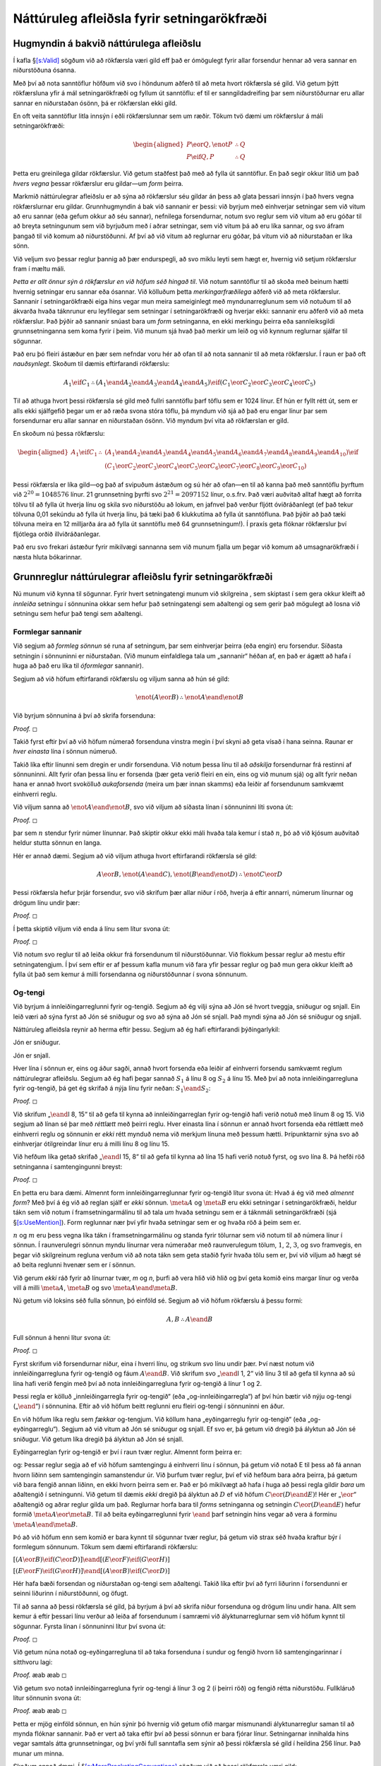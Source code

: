 .. _ch.NDTFL:

Náttúruleg afleiðsla fyrir setningarökfræði
===========================================

.. _`s:NDVeryIdea`:

Hugmyndin á bakvið náttúrulega afleiðslu
----------------------------------------

Í kafla §\ `[s:Valid] <#s:Valid>`__ sögðum við að rökfærsla væri gild
eff það er ómögulegt fyrir allar forsendur hennar að vera sannar en
niðurstöðuna ósanna.

Með því að nota sanntöflur höfðum við svo í höndunum aðferð til að meta
hvort rökfærsla sé gild. Við getum þýtt rökfærsluna yfir á mál
setningarökfræði og fyllum út sanntöflu: ef til er sanngildadreifing þar
sem niðurstöðurnar eru allar sannar en niðurstaðan ósönn, þá er
rökfærslan ekki gild.

En oft veita sanntöflur litla innsýn í eðli rökfærslunnar sem um ræðir.
Tökum tvö dæmi um rökfærslur á máli setningarökfræði:

.. math::

   \begin{aligned}
   P \eor Q, \enot P & \therefore Q\\
   P \eif Q, P & \therefore Q
   \end{aligned}

Þetta eru greinilega gildar rökfærslur. Við getum staðfest það með að
fylla út sanntöflur. En það segir okkur lítið um það *hvers vegna*
þessar rökfærslur eru gildar—um *form* þeirra.

Markmið náttúrulegrar afleiðslu er að sýna að rökfærslur séu gildar án
þess að glata þessari innsýn í það hvers vegna rökfærslurnar eru gildar.
Grunnhugmyndin á bak við sannanir er þessi: við byrjum með einhverjar
setningar sem við vitum að eru sannar (eða gefum okkur að séu sannar),
nefnilega forsendurnar, notum svo reglur sem við vitum að eru góðar til
að breyta setningunum sem við byrjuðum með í aðrar setningar, sem við
vitum þá að eru líka sannar, og svo áfram þangað til við komum að
niðurstöðunni. Af því að við vitum að reglurnar eru góðar, þá vitum við
að niðurstaðan er líka sönn.

Við veljum svo þessar reglur þannig að þær endurspegli, að svo miklu
leyti sem hægt er, hvernig við setjum rökfærslur fram í mæltu máli.

*Þetta er allt önnur sýn á rökfærslur en við höfum séð hingað til*. Við
notum sanntöflur til að skoða með beinum hætti hvernig setningar eru
sannar eða ósannar. Við kölluðum þetta *merkingarfræðilega* aðferð við
að meta rökfærslur. Sannanir í setningarökfræði eiga hins vegar mun
meira sameiginlegt með myndunarreglunum sem við notuðum til að ákvarða
hvaða táknrunur eru leyfilegar sem setningar í setningarökfræði og
hverjar ekki: sannanir eru aðferð við að meta rökfærslur. Það þýðir að
sannanir snúast bara um *form* setninganna, en ekki merkingu þeirra eða
sannleiksgildi grunnsetninganna sem koma fyrir í þeim. Við munum sjá
hvað það merkir um leið og við kynnum reglurnar sjálfar til sögunnar.

Það eru þó fleiri ástæður en þær sem nefndar voru hér að ofan til að
nota sannanir til að meta rökfærslur. Í raun er það oft *nauðsynlegt*.
Skoðum til dæmis eftirfarandi rökfærslu:

.. math:: A_1 \eif C_1 \therefore (A_1 \eand A_2 \eand A_3 \eand A_4 \eand A_5) \eif (C_1 \eor C_2 \eor C_3 \eor C_4 \eor C_5)

Til að athuga hvort þessi rökfærsla sé gild með fullri sanntöflu þarf
töflu sem er 1024 línur. Ef hún er fyllt rétt út, sem er alls ekki
sjálfgefið þegar um er að ræða svona stóra töflu, þá myndum við sjá að
það eru engar línur þar sem forsendurnar eru allar sannar en niðurstaðan
ósönn. Við myndum því vita að rökfærslan er gild.

En skoðum nú þessa rökfærslu:

.. math::

   \begin{aligned}
   A_1 \eif C_1 \therefore {}& (A_1 \eand A_2 \eand A_3 \eand A_4 \eand A_5 \eand A_6 \eand A_7 \eand A_8 \eand A_9 \eand A_{10}) \eif \phantom{(}\\
   &(C_1 \eor C_2 \eor C_3 \eor C_4 \eor C_5 \eor C_6 \eor C_7 \eor C_8 \eor C_9 \eor C_{10})
   \end{aligned}

Þessi rökfærsla er líka gild—og það af svipuðum ástæðum og sú hér að
ofan—en til að kanna það með sanntöflu þyrftum við
:math:`2^{20} = 1048576` línur. 21 grunnsetning þyrfti svo
:math:`2^{21} = 2097152` línur, o.s.frv. Það væri auðvitað alltaf hægt
að forrita tölvu til að fylla út hverja línu og skila svo niðurstöðu að
lokum, en jafnvel það verður fljótt óviðráðanlegt (ef það tekur tölvuna
0,01 sekúndu að fylla út hverja línu, þá tæki það 6 klukkutíma að fylla
út sanntöfluna. Það þýðir að það tæki tölvuna meira en 12 milljarða ára
að fylla út sanntöflu með 64 grunnsetningum!). Í praxís geta flóknar
rökfærslur því fljótlega orðið illviðráðanlegar.

Það eru svo frekari ástæður fyrir mikilvægi sannanna sem við munum
fjalla um þegar við komum að umsagnarökfræði í næsta hluta bókarinnar.

.. _`s:BasicTFL`:

Grunnreglur náttúrulegrar afleiðslu fyrir setningarökfræði
----------------------------------------------------------

Nú munum við kynna til sögunnar. Fyrir hvert setningatengi munum við
skilgreina , sem skiptast í sem gera okkur kleift að *innleiða* setningu
í sönnunina okkar sem hefur það setningatengi sem aðaltengi og sem gerir
það mögulegt að losna við setningu sem hefur það tengi sem aðaltengi.

Formlegar sannanir
~~~~~~~~~~~~~~~~~~

Við segjum að *formleg sönnun* sé runa af setningum, þar sem einhverjar
þeirra (eða engin) eru forsendur. Síðasta setningin í sönnuninni er
niðurstaðan. (Við munum einfaldlega tala um „sannanir“ héðan af, en það
er ágætt að hafa í huga að það eru líka til *óformlegar* sannanir).

Segjum að við höfum eftirfarandi rökfærslu og viljum sanna að hún sé
gild:

.. math:: \enot (A \eor B) \therefore \enot A \eand \enot B

Við byrjum sönnunina á því að skrifa forsenduna:

.. container:: proof

   *Proof.* ◻

Takið fyrst eftir því að við höfum númerað forsenduna vinstra megin í
því skyni að geta vísað í hana seinna. Raunar er *hver einasta* lína í
sönnun númeruð.

Takið líka eftir línunni sem dregin er undir forsenduna. Við notum þessa
línu til að *aðskilja* forsendurnar frá restinni af sönnuninni. Allt
fyrir ofan þessa línu er forsenda (þær geta verið fleiri en ein, eins og
við munum sjá) og allt fyrir neðan hana er annað hvort svokölluð
*aukaforsenda* (meira um þær innan skamms) eða leiðir af forsendunum
samkvæmt einhverri reglu.

Við viljum sanna að :math:`\enot A \eand \enot B`, svo við viljum að
síðasta línan í sönnuninni líti svona út:

.. container:: proof

   *Proof.* ◻

þar sem :math:`n` stendur fyrir númer línunnar. Það skiptir okkur ekki
máli hvaða tala kemur í stað :math:`n`, þó að við kjósum auðvitað heldur
stutta sönnun en langa.

Hér er annað dæmi. Segjum að við viljum athuga hvort eftirfarandi
rökfærsla sé gild:

.. math:: A\eor B, \enot (A\eand C), \enot (B \eand \enot D) \therefore \enot C\eor D

Þessi rökfærsla hefur þrjár forsendur, svo við skrifum þær allar niður í
röð, hverja á eftir annarri, númerum línurnar og drögum línu undir þær:

.. container:: proof

   *Proof.* ◻

Í þetta skiptið viljum við enda á línu sem lítur svona út:

.. container:: proof

   *Proof.* ◻

Við notum svo reglur til að leiða okkur frá forsendunum til
niðurstöðunnar. Við flokkum þessar reglur að mestu eftir
setningatengjum. Í því sem eftir er af þessum kafla munum við fara yfir
þessar reglur og það mun gera okkur kleift að fylla út það sem kemur á
milli forsendanna og niðurstöðunnar í svona sönnunum.

Og-tengi
~~~~~~~~

Við byrjum á innleiðingarreglunni fyrir og-tengið. Segjum að ég vilji
sýna að Jón sé hvort tveggja, sniðugur og snjall. Ein leið væri að sýna
fyrst að Jón sé sniðugur og svo að sýna að Jón sé snjall. Það myndi sýna
að Jón sé sniðugur og snjall.

Náttúruleg afleiðsla reynir að herma eftir þessu. Segjum að ég hafi
eftirfarandi þýðingarlykil:

.. container:: ekey

   Jón er sniðugur.

   Jón er snjall.

Hver lína í sönnun er, eins og áður sagði, annað hvort forsenda eða
leiðir af einhverri forsendu samkvæmt reglum náttúrulegrar afleiðslu.
Segjum að ég hafi þegar sannað :math:`S_1` á línu 8 og :math:`S_2` á
línu 15. Með því að nota innleiðingarregluna fyrir og-tengið, þá get ég
skrifað á nýja línu fyrir neðan: :math:`S_1 \eand S_2`:

.. container:: proof

   *Proof.* ◻

Við skrifum „\ :math:`\eand`\ I 8, 15“ til að gefa til kynna að
innleiðingarreglan fyrir og-tengið hafi verið notuð með línum 8 og 15.
Við segjum að línan sé þar með *réttlætt* með þeirri reglu. Hver einasta
lína í sönnun er annað hvort forsenda eða réttlætt með einhverri reglu
og sönnunin er *ekki* rétt mynduð nema við merkjum línuna með þessum
hætti. Þrípunktarnir sýna svo að einhverjar ótilgreindar línur eru á
milli línu 8 og línu 15.

Við hefðum líka getað skrifað „\ :math:`\eand`\ I 15, 8“ til að gefa til
kynna að lína 15 hafi verið notuð fyrst, og svo lína 8. Þá hefði röð
setninganna í samtengingunni breyst:

.. container:: proof

   *Proof.* ◻

En þetta eru bara dæmi. Almennt form innleiðingarreglunnar fyrir
og-tengið lítur svona út: Hvað á ég við með *almennt form*? Með því á ég
við að reglan sjálf er *ekki* sönnun. :math:`\meta{A}` og
:math:`\meta{B}` eru ekki setningar í setningarökfræði, heldur tákn sem
við notum í framsetningarmálinu til að tala *um* hvaða setningu sem er á
táknmáli setningarökfræði (sjá §\ `[s:UseMention] <#s:UseMention>`__).
Form reglunnar nær því yfir hvaða setningar sem er og hvaða röð á þeim
sem er.

:math:`n` og :math:`m` eru þess vegna líka tákn í framsetningarmálinu og
standa fyrir tölurnar sem við notum til að númera línur í sönnun. Í
raunverulegri sönnun myndu línurnar vera númeraðar með raunverulegum
tölum, :math:`1`, :math:`2`, :math:`3`, og svo framvegis, en þegar við
skilgreinum regluna verðum við að nota tákn sem geta staðið fyrir hvaða
tölu sem er, því við viljum að hægt sé að beita reglunni hvenær sem er í
sönnun.

Við gerum *ekki* ráð fyrir að línurnar tvær, *m* og *n*, þurfi að vera
hlið við hlið og því geta komið eins margar línur og verða vill á milli
:math:`\meta{A}`, :math:`\meta{B}` og svo
:math:`\meta{A} \eand \meta{B}`.

Nú getum við loksins séð fulla sönnun, þó einföld sé. Segjum að við
höfum rökfærslu á þessu formi:

.. math:: A, B \therefore A \eand B

\ Full sönnun á henni lítur svona út:

.. container:: proof

   *Proof.* ◻

Fyrst skrifum við forsendurnar niður, eina í hverri línu, og strikum svo
línu undir þær. Því næst notum við innleiðingarregluna fyrir og-tengið
og fáum :math:`A \eand B`. Við skrifum svo „\ :math:`\eand`\ I 1, 2“ við
línu 3 til að gefa til kynna að sú lína hafi verið fengin með því að
nota innleiðingarregluna fyrir og-tengið á línur 1 og 2.

Þessi regla er kölluð „innleiðingarregla fyrir og-tengið“ (eða
„og-innleiðingarregla“) af því hún bætir við nýju og-tengi
(„\ :math:`\eand`\ “) í sönnunina. Eftir að við höfum beitt reglunni eru
fleiri og-tengi í sönnuninni en áður.

En við höfum líka reglu sem *fækkar* og-tengjum. Við köllum hana
„eyðingarreglu fyrir og-tengið“ (eða „og-eyðingarreglu“). Segjum að við
vitum að Jón sé sniðugur og snjall. Ef svo er, þá getum við dregið þá
ályktun að Jón sé sniðugur. Við getum líka dregið þá ályktun að Jón sé
snjall.

Eyðingarreglan fyrir og-tengið er því í raun tvær reglur. Almennt form
þeirra er:

og: Þessar reglur segja að ef við höfum samtengingu á einhverri línu í
sönnun, þá getum við notað E til þess að fá annan hvorn liðinn sem
samtengingin samanstendur úr. Við þurfum tvær reglur, því ef við hefðum
bara aðra þeirra, þá gætum við bara fengið annan liðinn, en ekki hvorn
þeirra sem er. Það er þó mikilvægt að hafa í huga að þessi regla gildir
*bara* um aðaltengið í setningunni. Við getum til dæmis *ekki* dregið þá
ályktun að :math:`D` ef við höfum :math:`C \eor (D \eand E)`! Hér er
„\ :math:`\eor`\ “ aðaltengið og aðrar reglur gilda um það. Reglurnar
horfa bara til *forms* setninganna og setningin
:math:`C \eor (D \eand E)` hefur formið :math:`\meta{A} \eor \meta{B}`.
Til að beita eyðingarreglunni fyrir :math:`\eand` þarf setningin hins
vegar að vera á forminu :math:`\meta{A} \eand \meta{B}`.

Þó að við höfum enn sem komið er bara kynnt til sögunnar tvær reglur, þá
getum við strax séð hvaða kraftur býr í formlegum sönnunum. Tökum sem
dæmi eftirfarandi rökfærslu:

.. container:: earg

   :math:`[(A\eor B)\eif(C\eor D)] \eand [(E \eor F) \eif (G\eor H)]`

   :math:`[(E \eor F) \eif (G\eor H)] \eand [(A\eor B)\eif(C\eor D)]`

Hér hafa bæði forsendan og niðurstaðan og-tengi sem aðaltengi. Takið
líka eftir því að fyrri liðurinn í forsendunni er seinni liðurinn í
niðurstöðunni, og öfugt.

Til að sanna að þessi rökfærsla sé gild, þá byrjum á því að skrifa niður
forsenduna og drögum línu undir hana. Allt sem kemur á eftir þessari
línu verður að leiða af forsendunum í samræmi við ályktunarreglurnar sem
við höfum kynnt til sögunnar. Fyrsta línan í sönnuninni lítur því svona
út:

.. container:: proof

   *Proof.* ◻

Við getum núna notað og-eyðingarregluna til að taka forsenduna í sundur
og fengið hvorn lið samtengingarinnar í sitthvoru lagi:

.. container:: proof

   *Proof.* æab æab ◻

Við getum svo notað innleiðingarregluna fyrir og-tengi á línur 3 og 2 (í
þeirri röð) og fengið rétta niðurstöðu. Fullkláruð lítur sönnunin svona
út:

.. container:: proof

   *Proof.* æab æab ◻

Þetta er mjög einföld sönnun, en hún sýnir þó hvernig við getum ofið
margar mismunandi ályktunarreglur saman til að mynda flóknar sannanir.
Það er vert að taka eftir því að þessi sönnun er bara fjórar línur.
Setningarnar innihalda hins vegar samtals átta grunnsetningar, og því
yrði full sanntafla sem sýnir að þessi rökfærsla sé gild í heildina 256
línur. Það munar um minna.

Skoðum annað dæmi. Í
§\ `[s:MoreBracketingConventions] <#s:MoreBracketingConventions>`__
sögðum við að þessi rökfærsla væri gild:

.. math:: A \eand (B \eand C) \therefore (A \eand B) \eand C

Til að sanna hana, þá byrjum við á að skrifa forsenduna undirstrikaða í
fyrstu línuna:

.. container:: proof

   *Proof.* ◻

Forsendan er samtenging sem samanstendur af tveimur liðum, :math:`A` og
:math:`B \eand C`. Við getum fengið sitthvorn þeirra með að beita
:math:`\eand`\ E tvisvar. Við getum svo fengið hvorn lið í
:math:`B \eand C` með því að gera það sama aftur. Þá höfum við:

.. container:: proof

   *Proof.* æab æab æbc æbc ◻

Nú getum við svo notað innleiðingarregluna til að setja
grunnsetningarnar saman í þeirri röð sem við viljum. Sönnunin lítur því
svona út:

.. container:: proof

   *Proof.* æabc æabc æbc æbc ◻

Munið að samkvæmt myndunarreglunum fyrir setningar í setningarökfræði
eru strangt til tekið einungis samtengingar með tveimur liðum leyfðar.
Þegar við fjölluðum um merkingarfræðileg hugtök, þá leyfðum við okkur þó
að sleppa innri svigum í löngum samtengingum með þeim rökum að röð
sviganna hefði engin áhrif á sanntöflu setninganna. Þessi sönnun bendir
til þess að við gætum gert slíkt hið sama þegar kemur að sönnunum. En
þetta er ekki venja og því munum við ekki gera það. Við munum fylgja
ströngustu svigareglum þegar vinnum með sannanir. Undantekningin á því
er að við munum leyfa okkur að sleppa *ystu* svigum, en bara þeim.

Skoðum eitt dæmi að lokum. Þegar við notum :math:`\eand`\ I er ekkert
sem kemur í veg fyrir að við notum hana tvisvar á sömu línu. Við getum
því formlega sannað :math:`A` að því gefnu að :math:`A`, ef við viljum.
Sönnunin liti svona út:

.. container:: proof

   *Proof.* æaa ◻

Það mun koma í ljós síðar hvers vegna við viljum geta gert þetta. Þessi
sönnun sýnir þó vel formlegt eðli sannanna. Ef við hefðum ekki getað
beitt :math:`\eand I` hér, þá hefðum við einfaldlega ekki getað sannað
:math:`A \therefore A`, eins og augljóst og það annars er. Það hefði
ekki verið nein leið til að nota forsenduna til að búa til niðurstöðu.

Skilyrðistengi
~~~~~~~~~~~~~~

Skoðum eftirfarandi rökfærslu:

   Ef Anna er snjöll, þá er hún sniðug. Anna er snjöll. Þar af leiðandi
   er Anna sniðug.

Þessi rökfærsla er sannarlega gild. Hún samsvarar eyðingarreglunni fyrir
skilyrðistengið (:math:`\eif`\ E). Almennt form hennar er svona: Þessi
regla er oft kölluð *modus ponens* og við munum oft vísa til hennar með
því nafni. Þetta er eyðingarregla þar sem hún byrjar með setningu þar
sem :math:`\eif` er aðaltengi og fær úr henni setningu þar sem
:math:`\eif` er ekki aðaltengi. Takið eftir því að form reglunnar krefst
þess ekki að for- og bakliðirnir komi fyrir á línum hverri á eftir
annarri, né að þeir verði að koma fyrir í einhverri sérstakri röð. Þegar
við vísum í regluna, þá vísum við þó alltaf fyrst í skilyrðissetninguna
og svo í forliðinn.

Ef við látum :math:`S_1` standa fyrir „Anna er snjöll“ og :math:`S_2`
standa fyrir „Anna er sniðug“, þá liti full sönnun fyrir rökfærsluna hér
að ofan svona út:

.. container:: proof

   *Proof.* ◻

Við þurfum líka innleiðingarreglu fyrir skilyrðistengið. Eftirfarandi
rökfærsla ætti að vera gild:

   Anna er sniðug. Því gildir: ef Anna er snjöll, þá er Anna sniðug og
   snjöll.

Ef einhver drægi gildi þessarar rökfærslu í efa, þá gætum við reynt að
sannfæra viðkomandi svona:

   Gerum ráð fyrir að Anna sé sniðug. Gerum svo *að auki* ráð fyrir að
   Anna sé snjöll. Með og-innleiðingarreglu getum við þá dregið þá
   ályktun að Anna sé bæði sniðug og snjöll. Að þeirri aukaforsendu
   gefinni, að Anna sé snjöll, þá er Anna því bæði sniðug og snjöll. En
   það er bara það sama og að segja að *ef* Anna er snjöll, þá er Anna
   bæði sniðug og snjöll.

Hér höfum við kynnt til sögunnar hugmyndina um . Þær eru forsendur sem
við gefum okkur tímabundið í því skyni að leiða út einhverja aðra
setningu. Í réttlætingu okkar fyrir rökfærsluna hér að ofan notfærðum
við okkur aukaforsendu—við gáfum okkur að Anna væri snjöll sem
aukaforsendu og notuðum hana til að sýna að *ef* Anna er snjöll, þá er
hún bæði sniðug og snjöll.

Við þurfum því einhverja leið til að tjá þessa hugmynd um aukaforsendur
í náttúrulegri afleiðslu. Við gerum það svona. Við byrjuðum með eina
forsendu, að Anna sé sniðug. Við skrifum hana eins og venjulega, svona:

.. container:: proof

   *Proof.* ◻

Næst gáfum við okkur að Anna væri snjöll sem aukaforsendu. Til að gefa
það til kynna höldum við svona áfram:

.. container:: proof

   *Proof.* ◻

Við höfum þó *alls ekki* sannað að lína 2 leiði af línu 1. Við þurfum
því ekki að skrifa neina réttlætingu fyrir þessari línu til hliðar. Við
þurfum hins vegar að sýna að um aukaforsendu sé að ræða og við gerum það
með að draga línu til hliðar við og undir hana, auk þess að skrifa hana
örlítið til hliðar.

Nú getum við notað aukaforsenduna, rétt eins og um venjulega forsendu
væri að ræða (þó með skilyrðum sem við komum að síðar):

.. container:: proof

   *Proof.* ◻

Við höfum því sýnt, að aukaforsendunni :math:`S_2` gefinni, að
:math:`S_1 \eand S_2`. Við getum þess vegna dregið þá ályktun að ef
:math:`S_2` er satt, þá er :math:`S_1 \eand S_2` líka satt. Eða
einfaldlega, að :math:`S_2 \eif (S_1 \eand S_2)` sé satt:

.. container:: proof

   *Proof.* ◻

Takið eftir því að við skrifum aftur bara eina lóðrétta línu í sönnunni.
Við segjum að aukaforsendan :math:`S_2` hafi verið *losuð*, þar eð
skilyrðissetninguna leiðir bara af upprunalegu forsendunni, :math:`S_1`.

Þegar við sönnum skilyrðissetningu, þá gefum við okkur fyrst forliðinn
sem aukaforsendu, :math:`\meta{A}`, og notum hana til að sanna
bakliðinn, :math:`\meta{B}`. Ef það tekst, þá vitum við að ef
:math:`\meta{A}`, þá :math:`\meta{B}`. Almennt form reglunnar er því
svona: Það geta verið eins margar línur og verða vill milli :math:`i` og
:math:`j`.

Það er hjálplegt að skoða annað dæmi um það hvernig :math:`\eif`\ I
virkar. Sönnum að eftirfarandi rökfærsla sé gild:

.. math:: P \eif Q, Q \eif R \therefore P \eif R

Við byrjum á að skrifa niður *báðar* forsendurnar. Þar sem við viljum
sanna skilyrðissetningu (nefnilega :math:`P \eif R`), þá gefum við okkur
því næst forliðinn sem aukaforsendu. Sönnunin byrjar því svona:

.. container:: proof

   *Proof.* ◻

Nú þegar við höfum gefið okkur :math:`P` sem aukaforsendu, þá getum við
notað hana í sönnuninni. Við getum því notað E á fyrstu forsenduna. Það
gefur okkur :math:`Q`, sem við getum svo notað með E á aðra forsenduna.
Með því að gefa okkur :math:`P` gátum við því leitt út :math:`R`. Þá
getum við beitt I og losað aukaforsenduna :math:`P` og þar með klárað
sönnunina. Sönnunin lítur því svona út:

.. container:: proof

   *Proof.* ◻

Það er þess virði að skoða þessa sönnun mjög vel.

Aukaforsendur og hlutasannanir
~~~~~~~~~~~~~~~~~~~~~~~~~~~~~~

Innleiðingarreglan fyrir skilyrðistengið byggðist á þeirri hugmynd að
nota aukaforsendur. Þær þarf að meðhöndla af nokkurri gætni, auk þess
sem skilningur á þeim er algjört grundvallaratriði þegar kemur að því að
ná tökum á formlegum sönnunum í rökfræði. Þess vegna ætla ég að segja
nokkur orð í viðbót um þær hér, auk þess að taka fleiri dæmi.

Skoðum eftirfarandi sönnun:

.. container:: proof

   *Proof.* æbb ◻

Þetta er fullkomlega í samræmi við þær reglur sem við höfum nú þegar
kynnst. Niðurstaðan ætti heldur ekki að koma neitt sérstaklega á óvart.
„\ :math:`B\eif B`\ “ er jú klifun og því ætti ekki að þurfa neinar
forsendur til að sanna hana.

En hvað ef við héldum áfram líkt og hér að neðan?

.. container:: proof

   *Proof.* æbb ◻

Ef þetta væri leyfilegt, þá væri það stórslys: við gætum sannað hvaða
setningu sem er, sama hvaða forsendu við gæfum okkur! Ef þú segðir mér
að Anna sé snjall rökfræðingur („\ :math:`A`\ “), þá ætti ég ekki að
geta dregið þá ályktun að Bjössi sé 100 metra hár („\ :math:`B`\ “).
Eitthvað hlýtur að hafa farið úrskeiðis og því hlýtur að þurfa einhverja
reglu sem bannar ályktanir á borð við þessa.

Í því skyni kynnum við til sögunnar : þær eru sannanir sem eiga sér stað
innan annarrar sönnunar. Hlutasönnun hefst á aukaforsendu og er afmörkuð
frá aðalsönnuninni með lóðréttri línu, rétt eins og við sáum að ofan.
Við getum hugsað okkur að hlutasönnun svari þeirri spurningu, *hvað
annað getum við sannað, ef við gefum okkur þetta sem aukaforsendu?*

Þegar við höfum opnað hlutasönnun, þá getum við ekki bara notað
aukaforsenduna sem við gáfum okkur, heldur líka allar þær forsendur sem
voru hluti af aðalsönnuninni, auk alls sem við höfum leitt af þeim. Við
segjum að þær línur sem eru fyrir ofan hlutasönnunina séu enn *í gildi*.
En það kemur að því að við viljum hætta að nota aukaforsenduna sem við
gáfum okkur og snúa aftur til aðalsönnunarinnar. Til að gefa það til
kynna, þá hættum við að draga lóðréttu línuna sem afmarkar
hlutasönnunina. Þá segjum við að hlutasönnuninni hafi verið . Þegar við
lokum hlutasönnun, þá hættum við að nota aukaforsenduna sem við gáfum
okkur þegar við hófum hlutasönnunina og getum því ekki lengur notað
hana, né það sem leiddi af henni.

Við segjum því að:

Þessi regla útilokar sönnunina hér að ofan. Eyðingarreglan fyrir
skilyrðistengi segir að við þurfum tvær línur sem koma fyrir fyrr í
sönnuninni. Í þessari meintu sönnun hér að ofan, þá kom ein þessara lína
fyrir innan hlutasönnunar (lína 4) sem hafði verið lokað þegar vísað var
í hana (lína 6). Þetta er óleyfilegt.

Þegar við lokum hlutasönnun, segjum við að aukaforsendan sem hún hófst á
hafi verið . Við getum því orðað ofangreint svona: *það er ekki
leyfilegt að vísa í línur sem reiða sig á losaðar aukaforsendur*.

Hlutasannanir leyfa okkur því að hugsa um hvað við gætum sannað, ef við
myndum gefa okkur einhverja nýja forsendu. Ef við getum lokað þeim, með
því að vísa í einhverja reglu sem þarfnast hlutasönnunnar, forms síns
vegna, rétt eins og innleiðingarreglan fyrir skilyrðistengi gerir, þá
hefur okkur tekist að leiða út eitthvað nýtt í aðalsönnuninni. En eins
og ofangreint sýnir, þá þurfum við að fylgjast vel með því hvaða
aukaforsendur við höfum gefið okkur á hverju stigi sönnunarinnar.
Náttúruleg afleiðsla gerir þetta á *myndrænan* hátt (og það er raunar
ástæðan fyrir því að hún hentar okkur vel).

Það er ekkert sem stoppar okkur í að opna nýja hlutasönnun innan
annarrar hlutasönnunar, svo framarlega sem við fylgjum reglunni hér að
ofan. Hér er dæmi:

.. container:: proof

   *Proof.* ◻

Takið eftir því að vísunin í línu 4 vísar í upprunalegu forsenduna (á
línu 1) og aukaforsendu sem kemur fyrir í hlutasönnun (á línu 2). Þetta
er í góðu lagi, því hvorug forsendanna hefur verið losuð þegar vísunin á
sér stað (þ.e. í línu 4).

En við þurfum samt að fara varlega. Við hefðum ekki getað haldið áfram
svona:

.. container:: proof

   *Proof.* ◻

Þetta væri stórslys. Ef ég segði við þig að Anna sé snjöll, þá ættirðu
ekki að geta dregið þá ályktun að ef Jón sé líka snjall
(„\ :math:`J`\ “), þá sé Anna snjöll *og* að Esjan sé á tunglinu
(„\ :math:`E`\ “). En ef þessi sönnun væri leyfileg, þá ættum við að
geta hugsað svona.

Vandinn hér er að hlutasönnunin sem hefst á :math:`J` veltur á því að
við höfðum þegar gert ráð fyrir :math:`E` á línu 2. Í línu 6, höfum við
aukaforsenduna :math:`B`: við erum ekki lengur að velta fyrir okkur hvað
við getum sannað ef við gerum líka ráð fyrir að :math:`J` sé satt. Það
væri því tómt svindl að reyna að notfæra okkur (á línu 7) hlutasönnunina
sem hófst á :math:`J`. Þess vegna segjum við líka:

Þessi sönnun brýtur í bága við þessa reglu. Hlutasönnunin í línum 3–4
kemur fyrir innan hlutasönnuninnar í línum 2–5, svo hlutasönnunin í
línum 3–4 getur ekki verið notuð í línu 7.

Það er alltaf leyfilegt að opna hlutasönnun með hvaða aukaforsendu sem
er. Það kann að hljóma einkennilega, að við getum bara gefið okkur hvað
sem er, en í raun er það ekki svo skrýtið: það er nefnilega ekki hægt að
loka öllum hlutasönnunum þannig að nokkuð gagnlegt verði úr því. Það
þarf því að velja aukaforsendur af kostgæfni. Það er til dæmis oft góð
hugmynd, ef markmiðið er að sanna skilyrðissetningu, að gefa sér
forliðinn. Ef hægt er að leiða út bakliðinn, að forliðnum gefnum, þá er
hægt að loka hlutasönnuninni með innleiðingarreglunni fyrir
skilyrðistengið.

Það er líka alltaf leyfilegt að loka hlutasönnun og losa aukaforsendur
hennar. En það þýðir samt ekki að það sé alltaf gagnlegt. Það þarf líka
að sýna útsjónarsemi við að loka þeim.

Jafngildistengið
~~~~~~~~~~~~~~~~

Innleiðingarreglan fyrir jafngildistengið er eins og tvöföld útgáfa af
reglunni fyrir skilyrðistengið: til að sanna „\ :math:`F \eiff G`\ “
þarf að sanna „\ :math:`G`\ “ að því gefnu sem aukaforsendu að :math:`F`
*og* :math:`F` að því gefnu sem aukaforsendu að :math:`G`. Þessi regla
þarfnast því *tveggja* hlutasannanna. Almennt form reglunnar er svona:

Það geta verið eins margar línur á milli :math:`i` og :math:`j` og verða
vill (sem eins og við munum, standa fyrir hvaða línur í sönnun sem er)
og hið sama gildir um :math:`k` og :math:`l`. Hlutasannanirnar geta líka
verið í hvaða röð sem er og sú seinni þarf ekki að koma fyrir beint á
eftir þeirri fyrri.

Eyðingarreglan (E) er mjög svipuð eyðingarreglunni fyrir
skilyrðistengið, nema í þetta skiptið gengur hún í báðar áttir: ef við
höfum vinstri liðinn gefinn, þá getum við ályktað að sá hægri sé sannur,
og ef við höfum þann hægri, þá getum við ályktað að sá vinstri sé
sannur. Almennt form reglunnar er því svona:

og á sama hátt: Rétt eins og í tilfelli skilyrðistengisins, þá geta
setningarnar birst í hvaða röð sem er, en þegar við vísum í ákveðnar
línur þegar við réttlætum notkun reglunnar, þá vísum við alltaf fyrst í
línuna þar sem jafngildistengið sjálft kemur fyrir.

Hér er svo dæmi um notkun innleiðingarreglunnar. Við sönnum að
:math:`(A \eif B) \eand (B \eif A) \therefore A \eiff B` sé gild
rökfærsla:

.. container:: proof

   *Proof.* æ1 æ1 ◻

Eða-tengi
~~~~~~~~~

Gerum ráð fyrir að Anna sé snjöll. Þá er það víst að Anna er annað hvort
snjöll eða sniðug. Af hverju? Jú, setningin „Anna er snjöll eða Anna er
sniðug“ er sönn ef önnur setninganna sem mynda hana er sönn og við vitum
að setningin „Anna er snjöll“ er sönn. Setningin hlýtur því öll að vera
sönn.

Þetta gildir um *hvaða* setningar sem er. Segjum að Anna sé snjöll. Þá
leiðir af því að Anna sé annað hvort snjöll eða banani. Það leiðir líka
af að Anna sé snjöll að Anna sé snjöll eða að Akureyri sé á tunglinu, og
að Anna sé snjöll eða að Jón sé 500 metra hár. Þetta eru auðvitað
furðulegar ályktanir, sem við myndum líklega aldrei draga, en það er
ekkert *rökfræðilega* athugavert við þær og það getum við staðfest með
að skoða skilgreiningarsanntöfluna fyrir eða-tengið.

Með þetta í huga, þá setjum við fram almennt form innleiðslureglunnar
fyrir eða-tengið svona:

og Athugið að :math:`\meta{B}` getur verið *hvaða* setning sem er.
Eftirfarandi sönnun er því fullkomlega rétt:

.. container:: proof

   *Proof.* ◻

Til að sýna að þessi rökfærsla sé gild með fullri sanntöflu þyrfti 128
línur.

Eyðingarreglan fyrir eða-tengi er öllu flóknari. Gerum ráð fyrir að Anna
sé snjöll eða að Anna sé sniðug. Hvaða ályktun getum við þá dregið? Ekki
að Anna sé snjöll, hún gæti jú bara verið sniðug. Eins getum við ekki
sagt að hún sé sniðug, því hún gæti bara verið snjöll. Það er því
óttalega lítið sem ályktað ef við höfum setningu með eða-tengi.

En hvað ef við gætum sýnt hvort tveggja af eftirfarandi: fyrst, að það
að Anna sé snjöll leiði af sér að hún sé góður vinur; og svo að það að
Anna sé sniðug leiði af sér að hún sé góður vinur? Þá vitum við að sama
hvort er, að Anna sé snjöll eða sniðug, þá er hún góður vinur.

Þetta er hugsunin á bak við eyðingarregluna fyrir eða-tengið
:math:`\eor`\ E. Almennt form hennar er svona:

Þessi regla er öllu klunnalegri en fyrri reglur, en hugmyndin er
tiltölulega einföld. Segjum að við höfum einhverja setningu á borð við
:math:`\meta{A} \eor \meta{B}`. Gerum svo ráð fyrir að við höfum tvær
hlutasannanir sem sýna hver um sig að :math:`\meta{C}` leiði af
aukaforsendunni :math:`\meta{A}` annars vegar og af aukaforsendunni
:math:`\meta{B}` hins vegar. Þá getum við dregið þá ályktun að
:math:`\meta{C}`. Eins og áður, þá geta verið eins margar línur og þarf
milli :math:`i` og :math:`j`, og hið sama gildir um :math:`k` og
:math:`l`. Hlutasannanirnar og setningin með eða-tenginu geta komið í
hvaða röð sem er, og þurfa ekki að vera hlið við hlið.

Hér eru nokkur dæmi til skýringar. Skoðum eftirfarandi rökfærslu:

.. math:: (P \eand Q) \eor (P \eand R) \therefore P

Hér er svo dæmi um sönnun. Takið eftir að við gefum okkur fyrst
:math:`P \eand Q` sem aukaforsendu og svo :math:`P \eand R`:

.. container:: proof

   *Proof.* æpq æpr œprem, pq-p1, pr-p2 ◻

Hér er svo aðeins flóknara dæmi. Skoðum:

.. math:: A \eand (B \eor C) \therefore (A \eand B) \eor (A \eand C)

Hér er svo sönnun:

.. container:: proof

   *Proof.* æaboc æaboc œboc, b-abo, c-aco ◻

Takið sérstaklega vel eftir því hvernig innleiðingarreglan fyrir
:math:`\eor` er notuð.

Ekki láta ykkur bregða ef þið sjáið ekki hvernig í ósköpunum þið hefðuð
átt að láta ykkur detta þessi sönnun í hug. Það að finna upp á nýjum
sönnunum er alls ekki einfalt mál og þarfnast æfingar. Á þessu stigi
málsins ættuð þið að einbeita ykkur að því að lesa sannanirnar
gaumgæfilega og aðgæta hvort þær séu ekki í samræmi við reglurnar sem
við höfum skilgreint. Það þýðir að þið ættuð að skoða hverja línu og
athuga hvort hún sé réttlætt á réttan hátt.

Það er þess virði að fara sérstaklega vel yfir kaflann um það hvernig
hlutasannanir virka, enda eru þær á margan hátt lykillinn að réttum
skilningi á náttúrulegri afleiðslu.

Mótsögn og neitun
~~~~~~~~~~~~~~~~~

Nú er einungis eitt setningatengi eftir, neitun. Reglurnar fyrir neitun
eru nátengdar *mótsögnum*.

Mótsögn er, eins og við sögðum hér að ofan, setning sem er ósönn fyrir
hvaða sanngildadreifingu sem er. Einföld mótsögn, kannski sú
einfaldasta, er setning á borð við :math:`A \eand \enot A`. Segjum að
einhver rökfærsla leiði okkur að niðurstöðu á þessu formi, til dæmis að
slökkt sé á ljósinu og ekki slökkt á ljósinu. Það getur augljóslega ekki
verið, svo eitthvað hefur greinilega farið úrskeiðis í rökfærslunni. Ef
við gerum ráð fyrir að við höfum ekki dregið *ranga* ályktun í neinu
skrefi, þá hlýtur að vera að einhver af *forsendunum* sem við gáfum
okkur sé ósönn. Sannar forsendur, með réttum skrefum, geta jú ekki leitt
okkur að ósannri niðurstöðu, en öðru máli gegnir um ósannar forsendur:
þær geta hæglega leitt okkur að ósannri niðurstöðu.

Reglurnar fyrir neitun byggja á þessari hugmynd. Við kynnum fyrst til
sögunnar nýtt tákn, „\ :math:`\ered`\ “. Við lesum það sem „mótsögn!“,
„það er út í hött!“ eða „þetta getur ekki verið!“. Eyðingarreglan fyrir
neitun segir að hvenær sem við höfum setningu og neitun hennar, þá megum
við innleiða þetta tákn:

Það skiptir ekki máli í hvaða röð setningin :math:`\meta{A}` og neitun
hennar koma fyrir, og það þarf ekki að vera á aðliggjandi línum. En við
vísum alltaf fyrst í setninguna og svo neitunina þegar við réttlætum
notkun þessarar reglu.

Við köllum þessa reglu eyðingarreglu fyrir neitun (:math:`\enot`\ E) af
því neitun kemur fyrir í einum af setningunum, en ekki í setningunni sem
leiðir af reglunni. Neitun er því í vissum skilningi eytt úr sönnuninni.
Við hefðum líka getað kallað þessa reglu „innleiðingarreglu fyrir
:math:`\ered`\ “, því hún innleiðir það tákn, en það þykir snyrtilegt að
hafa innleiðingar- og eyðingarreglu fyrir hvert tákn, svo við fylgjum
þeirri venju hér.

Næst er það innleiðingarreglan fyrir neitun. Hún byggir á hugmyndinni
hér að ofan: að ef einhver aukaforsenda leiði til mótsagnar, þá hlýtur
hún að vera ósönn: Það er að segja: ef við gefum okkur :math:`\meta{A}`
og getum leitt mótsögn af þeirri aukaforsendu, þá getum við leitt af því
neitun :math:`\meta{A}`, :math:`\enot \meta{A}`. Það er vert að taka
fram að það geta verið eins margar línur á milli :math:`i` og :math:`j`
og þörf krefur. Þessi regla er oft kölluð *reductio ad absurdum* og
sannanir sem notfæra sér þessa reglu eru oft kallaðar *óbeinar
sannanir*.

Hér er dæmi um samspil innleiðingar- og eyðingarreglunnar fyrir neitun:

.. container:: proof

   *Proof.* ◻

Hér er annað dæmi, sem sýnir að rökfærslan
:math:`A \eif B, \enot B \therefore \enot A` sé gild:

.. container:: proof

   *Proof.* A B B A B A ◻

Hér höfum við tvær forsendur, :math:`A \eif B` og :math:`\enot B`. Við
gefum okkur svo :math:`A` sem aukaforsendu og leiðum af henni :math:`B`
með modus ponens (E), þar sem :math:`A \eif B` er jú ein af forsendunum.
Þá höfum við mótsögn við eina af forsendunum okkar, nefnilega
:math:`\enot B`, og getum leitt af því :math:`\bot`. Þá vitum við að
aukaforsendan sem við gáfum okkur er röng, samkvæmt innleiðingarreglunni
fyrir neitun, og lokum því hlutasönnunnin með :math:`\enot A`.

Eins og minnst var á að ofan, þá er hægt að líta á eyðingarregluna fyrir
neitun sem innleiðingarreglu fyrir „\ :math:`\ered`\ “. Það væri því
ágætt að hafa samsvarandi eyðingarreglu. Reglan sem við notum kallast
„sprengiregla“ eða *ex falso quodlibet*. Þessi regla segir að *hvað sem
er* leiði af mótsögn. Það þýðir að ef við höfum mótsögn í sönnun, þá
getum við leitt af henni hvaða setningu sem er. Nafnið „sprengiregla“ er
dregið af þessu, því það er litið svo á að mótsögnin „sprengi“
ályktunina og geri *allt* satt.

Hér er almennt form sprengireglunnar: Það er vert að leggja áherslu á að
:math:`\meta{A}` má vera *hvaða setning sem er*!

Sprengireglan er óneitanlega furðuleg regla. Af hverju ætti það að vera
satt að :math:`\meta{A}` leiði af mótsögn, *sama* hvað :math:`\meta{A}`
er? Er það ekki bara eitthvað bull? En það eru góðar ástæður fyrir því
að þetta er í raun og veru góð regla. Fyrsta ástæðan, og sú
mikilvægasta, hefur að gera með skilgreininguna okkar á rökfræðilegri
afleiðingu. Við sögðum að :math:`\meta{B}` leiði rökfræðilega af
:math:`\meta{A}_1,...,\meta{A}_n` ef og aðeins ef það er ekki til
sanngildadreifing þar sem :math:`\meta{A}_1,...,\meta{A}_n` eru allar
sannar en :math:`\meta{B}` ósönn.

Fyllum nú út sanntöflu fyrir einhverja rökfærslu þar sem forsendan er
mótsögn, t.d. :math:`P \eand \enot P` og niðurstaðan einhver
grunnsetning, t.d. :math:`Q`. Í samræmi við skilgreininguna á
rökfræðilegri afleiðingu, þá þurfum við bara að skoða línurnar þar sem
:math:`Q` er ósönn:

.. container:: center

   .. container:: tabular

      | c c \|d e e f \| c :math:`Q` & :math:`P` & :math:`P` & & &
        :math:`P` & :math:`Q`
      | Ó & S & S & **Ó** & Ó & S & Ó
      | Ó & Ó & Ó & **Ó** & S & Ó & Ó

Munum að rökfærsla er gild eff ekki er til lína þar sem forsendurnar eru
allar sannar og niðurstaðan ósönn. Við sjáum að svo er ekki—það er
*ekki* til lína þar sem :math:`P \eand \enot P` er sönn og :math:`Q`
ósönn, enda er :math:`P \eand \enot P` alltaf ósönn. Rökfærslan
:math:`P \eand \enot P \therefore Q` er því gild, sama hvað :math:`P` og
:math:`Q` standa fyrir!

Þetta er engin tilviljun. Skilgreiningin okkar á gildi (og rökfræðilegri
afleiðingu) er hugsuð á þann hátt að gild rökfærsla sé þannig að það sé
engin leið að fara frá sönnum forsendum yfir í ósanna niðurstöðu. *Gildi
varðveitir sannleika*. En mótsagnir eru alltaf ósannar, svo það er
enginn sannleikur sem ályktunin þarf að varðveita: sprengireglan getur
einfaldlega ekki leitt okkur frá sannri forsendu til ósannrar
niðurstöðu, því forsendan er þegar ósönn.

Önnur ástæða hefur að gera með tengslin milli rökfræðilegrar afleiðingar
og skilyrðistengisins. Í setningarökfræði gildir almennt að
:math:`\meta{A} \entails \meta{B}` ef og aðeins ef
:math:`\entails \meta{A} \eif \meta{B}`. Þar sem
:math:`\entails \meta{A} \eif \meta{B}` er klifun ef :math:`\meta{A}` er
mótsögn (skilyrðissetningar eru alltaf sannar ef forliðurinn er
ósannur), þá myndu þessi tengsl rofna ef við neitum sprengjureglunni.

Það er að lokum önnur ástæða, nefnilega sú að sprengireglan er í raun og
veru *afleidd regla*, en það þýðir að hægt er að leiða hana út með því
að nota aðrar reglur náttúrulegrar afleiðslu. Við munum kynnast
afleiddum reglum innan skamms í §\ `6 <#s:Derived>`__ og þá munum við
sjá hvað það merkir.

Af framansögðu sjáum við þó að við komumst í raun ekki af án
sprengireglunnar, nema gera miklar breytingar á setningarökfræðinni. Það
vill svo til að það eru til rökfræðikerfi án sprengjureglunnar,
t.d. svokölluð mótsagnarökfræði (en hún er utan efnis þessarar bókar).

Hér er dæmi um notkun sprengireglunnar:

.. container:: proof

   *Proof.* A B A C B A C B C C œ1,4-5,6-8 ◻

Að ofan sögðum við að táknið „\ :math:`\ered`\ “ ætti að lesa sem
„mótsögn!“ eða eitthvað slíkt. En það er þó ekki nóg—hvernig eigum við
að hugsa um þetta tákn? Við höfum þrjá möguleika:

.. container:: ebullet

   Við gætum litið á táknið „\ :math:`\ered`\ “ sem sérstaka
   grunnsetningu á máli setningarökfræði en þó þannig að hún fái alltaf
   sanngildið „ósatt“.

   Við gætum líka litið á „\ :math:`\ered`\ “ sem skammstöfun á
   einhverri tiltekinni mótsögn á máli setningarökfræði, til dæmis
   „\ :math:`A \eand \enot A`\ “. Það myndi hafa sömu afleiðingar og
   fyrsti möguleikinn, þar eð „\ :math:`A \eand \enot A`\ “ er alltaf
   ósönn—en við myndum líka sleppa við að bæta við nýju tákni við mál
   setningarökfræðinnar.

   Loks gætum við litið á „\ :math:`\ered`\ “ sem nokkurs konar
   *greinarmerki* sem kemur fyrir í sönnunum, rétt eins og
   línumerkingarnar og línurnar sem við drögum undir forsendur.

Við munum velja annan möguleikann hér. Við munum líta á
„\ :math:`\ered`\ “ sem skammstöfun á einhverri mótsögn. Það þýðir að
við getum beitt öðrum reglum þetta tákn, rétt eins og um venjulega
setningu sé að ræða.

Tertium non datur
~~~~~~~~~~~~~~~~~

Við munum bæta við einni reglu í viðbót í þessum kafla. Hún er mjög lík
eyðingarreglunni fyrir eða-tengið.

Gerum ráð fyrir að við höfum sýnt að ef það er sól úti, þá fari Jón í
sund. Gerum líka ráð fyrir að við höfum sýnt að ef það er *ekki* sól
úti, þá fari Jón líka í sund. Það er annað hvort sól úti eða ekki, svo
sama hvernig veðrið er, þá mun Jón fara í sund. Við getum því dregið þá
ályktun að *sama hvað*, þá fer Jón í sund. Þessi hugsun liggur að baki
almennu formi reglunnar: Þessi regla er kölluð *tertium non datur*, sem
er latína og merkir „[hið] þriðja er ekki gefið“. [1]_ Það geta verið
eins margar línur og verða vill milli :math:`i` og :math:`j` annars
vegar og :math:`k` og :math:`l` hins vegar. Hlutasannanirnar geta komið
í hvaða röð sem er og sú seinni þarf ekki að koma strax á eftir þeirri
fyrstu.

Notum þessa reglu til að sanna að rökfærslan

.. math:: P \therefore (P \eand D) \eor (P \eand \enot D)

\ sé gild:

.. container:: proof

   *Proof.* ◻

*Þetta eru allar grunnreglurnar fyrir náttúrulega afleiðslu í
setningarökfræði*.

Eftirfarandi tvær „sannanir“ eru *ekki* réttar. Útskýrið mistökin sem
hafa verið gerð.

.. container:: multicols

   2

   .. container:: proof

      *Proof.* ◻

   .. container:: proof

      *Proof.* æabc ◻

Eftirfarandi þrjár sannanir vantar tilvísanir (í reglur og línur). Bætið
þeim við til að klára sannanirnar. Skrifið líka niður rökfærsluna sem
hver sönnun samsvarar (og munið eftir rithættinum sem notar
:math:`\therefore`).

.. container:: multicols

   2

   .. container:: proof

      *Proof.* ◻

   .. container:: proof

      *Proof.* ◻

   .. container:: proof

      *Proof.* ◻

Sannið að eftirfarandi rökfærslur séu gildar:

.. container:: earg

   :math:`J\eif\enot J \therefore \enot J`

   :math:`Q\eif(Q\eand\enot Q) \therefore \enot Q`

   :math:`A\eif (B\eif C) \therefore (A\eand B)\eif C`

   :math:`K\eand L \therefore K\eiff L`

   :math:`(C\eand D)\eor E \therefore E\eor D`

   :math:`A\eiff B, B\eiff C \therefore A\eiff C`

   :math:`\enot F\eif G, F\eif H \therefore G\eor H`

   :math:`(Z\eand K) \eor (K\eand M), K \eif D \therefore D`

   :math:`P \eand (Q\eor R), P\eif \enot R \therefore Q\eor E`

   :math:`S\eiff T \therefore S\eiff (T\eor S)`

   :math:`\enot (P \eif Q) \therefore \enot Q`

   :math:`\enot (P \eif Q) \therefore P`

.. _`s:Further`:

Fleiri reglur náttúrulegrar afleiðslu fyrir setningarökfræði
------------------------------------------------------------

Í §\ `2 <#s:BasicTFL>`__ kynntumst við grunnreglum náttúrulegrar
afleiðslu fyrir setningarökfræði. Í þessum hluta bætum við fleiri
reglum. Þessar reglur eiga það sameiginlegt að auðvelda alla sannanagerð
(en í §\ `6 <#s:Derived>`__ munum við sjá að þær eru strangt til tekið
ekki nauðsynlegar).

Endurtekningaregla
~~~~~~~~~~~~~~~~~~

Fyrsta aukareglan sem við skoðum er *endurtekingarreglan* (R). Hún
leyfir okkur að endurtaka línur sem við höfum þegar skrifað niður: Nú er
þetta augljóslega gild regla: hún mun aldrei leiða okkur í neinar
ógöngur. En hvers vegna í ósköpunum þurfum við hana? Skoðum dæmi:

.. container:: proof

   *Proof.* œfog, f-g, g2-g3 ◻

Þessi sönnun sýnir að rökfærslan :math:`F \eor G, F \eif G \therefore G`
er gild. Til þess að geta notað :math:`\eor E` í línu 7, þurfum við að
ljúka tveimur hlutasönnunum, einni sem hefst á aukaforsendunni :math:`F`
og einni sem hefst á aukaforsendunni :math:`G`. Báðar þurfa þær að enda
á :math:`G`. Þetta er einfaldlega það sem *form* eyðingarreglunnar fyrir
eða-tengið krefst.

En þetta form krefst að minnsta kosti *tveggja* lína—og við þurftum
ekkert meira en aukaforsenduna sjálfa. Ef við hefðum enga leið til að
endurtaka aukaforsenduna, þá værum við *föst* og gætum ekki klárað
sönnunina.

En þá vaknar spurningin: af hverju þurfum við regluna yfirleitt? Er
þetta ekki svo augljóslega satt að sérstök regla er óþarfi? Svarið við
því felst í *setningarfræðilegu eðli* sannanna. Sannanir eru þannig
hugsaðar að *form* þeirra er það eina sem skiptir máli, ekki merking
einstakra lína. Ef formið er í samræmi við þær reglur sem lagðar hafa
verið niður, þá er sönnunin góð, annars ekki. Þess vegna þurfum við
endurtekningarregluna, án hennar gætum við ekki gætt að því að form
þessarar sönnunar sé rétt.

Eða-samleiðuregla
~~~~~~~~~~~~~~~~~

Þessi rökfærsla virðist fullkomlega eðlileg:

   Guðni Th. er annað hvort á Bessastöðum eða Sóleyjargötu. Hann er ekki
   á Bessastöðum, svo hann hlýtur að vera á Sóleyjargötu.

Eftirfarandi regla reynir að fanga form þessarar rökfærslu:

og Við köllum þessa reglu *eða-samleiðureglu* (en enska heiti hennar er
„disjunctive syllogism“, sem útskýrir skammstöfunina *DS*). Eins og áður
mega setningin með eða-tenginu og liðurinn sem neitað er koma fyrir í
hvaða röð sem er. Setningarnar þurfa heldur ekki að vera samliggjandi.
En við vísum alltaf fyrst í setninguna með eða-tenginu.

Modus tollens
~~~~~~~~~~~~~

Annað gagnlegt rökfærslumynstur sést hér:

   Ef Anna lærir heima, þá stendur hún sig vel í rökfræði. Anna stendur
   sig ekki vel í rökfræði. Þar af leiðandi lærir hún ekki heima.

Þetta mynstur kallast *modus tollens* og liggur að baki eftirfarandi
reglu: Hér mega setningarnar að sjálfsögðu koma fyrir í hvaða röð sem er
og þurfa ekki að vera aðliggjandi. Við vísum þó alltaf fyrst í
skilyrðissetninguna.

Tvöföld neitunareyðing
~~~~~~~~~~~~~~~~~~~~~~

Önnur regla sem getur verið gagnleg er *tvöföld neitunareyðing* (en á
ensku er hún kölluð „double negation elimination“, en þaðan er
skammstöfunin komin). Nafnið er heldur lýsandi: Við getum auðveldlega
kannað með sanntöflu að þessi regla hlýtur að vera í lagi.

En við þurfum samt að fara varlega, því oft er merking tvöfaldrar
neitunar í mæltu máli ekki alveg svona einföld. Til dæmis getum við ekki
sagt að ef Jón er ekki óánægður að hann sé ánægður. Kannski er hann
hvorki ánægður né óánægður. Við þurfum alltaf að hafa í huga að
setningarökfræðin getur ekki fangað öll blæbrigði.

De Morgan-reglur
~~~~~~~~~~~~~~~~

Síðustu reglurnar sem við bætum við eru svokallaðar De Morgan-reglur,
kenndar við rökfræðingin August De Morgan. Þær gera okkur kleift að færa
neitun inn og út úr svigum sem innihalda eða-tengi og og-tengi. Takið
eftir að eða-tengi breytist í og-tengi og öfugt þegar reglunum er beitt.

Fyrsta De Morgan-reglan er: Önnur De Morgan-reglan er eins og sú fyrsta,
nema að hún gengur í öfuga átt: Þriðja De Morgan-reglan samsvarar þeirri
fyrstu, nema með eða-tengi í stað og-tengis sem aðaltengi. Fjórða og
síðasta De Morgan-reglan er svo eins og sú þriðja, nema öfugt: De
Morgan-reglurnar geta verið mjög gagnlegar, sérstaklega þegar þær eru
notaðar í óbeinum sönnunum.

*Þetta eru allar aukareglurnar sem við bætum við náttúrulega afleiðslu í
setningarökfræði*.

Eftirfarandi sannanir vantar tilvísanir (í reglur og línur). Bætið þeim
við til að klára sannanirnar.

.. container:: multicols

   2

   .. container:: proof

      *Proof.* ◻

   .. container:: proof

      *Proof.* ◻

   .. container:: proof

      *Proof.* ◻

Sannið að eftirfarandi rökfærslur séu gildar:

.. container:: earg

   :math:`E\eor F`, :math:`F\eor G`,
   :math:`\enot F \therefore E \eand G`

   :math:`M\eor(N\eif M) \therefore \enot M \eif \enot N`

   :math:`(M \eor N) \eand (O \eor P)`, :math:`N \eif P`,
   :math:`\enot P \therefore M\eand O`

   :math:`(X\eand Y)\eor(X\eand Z)`, :math:`\enot(X\eand D)`,
   :math:`D\eor M \therefore M`

.. _`s:ProofTheoreticConcepts`:

Hugtök sem tengjast sönnunum
----------------------------

Rétt eins og við kynntum til sögunnar ákveðin merkingarfræðilega hugtök
til að auðvelda okkur að tala um sannleika og merkingarfræðileg tengsl
milli setninga, þá viljum við gera slíkt hið sama fyrir sannanir. Við
köllum þessi hugtök hugtök. Við segjum að

.. math:: \meta{A}_1, \meta{A}_2, \ldots, \meta{A}_n \proves \meta{B}

\ þýði að til sé sönnun sem hefur
:math:`\meta{A}_1, \meta{A}_2, \ldots, \meta{A}_n` sem ólosaðar
forsendur en :math:`\meta{B}` sem niðurstöðu. Ef við viljum segja að
*ekki* sé til slík sönnun, þá skrifum við:

.. math:: \meta{A}_1, \meta{A}_2, \ldots, \meta{A}_n \nproves \meta{B}

Það er mikilvægt að taka vel eftir því að táknið „\ :math:`\proves`\ “
er *ekki* það sama og táknið „\ :math:`\entails`\ “ sem við notuðum til
að tákna rökfræðilega afleiðingu í kafla
`[ch.TruthTables] <#ch.TruthTables>`__ (og komum aftur að í kafla
`[ch.semantics] <#ch.semantics>`__). „\ :math:`\proves`\ “ segir
nefnilega að ákveðin sönnun sé til, en „\ :math:`\entails`\ “ segir að
ekki séu til ákveðnar sanngildadreifingar. *Það er mikilvægt að halda
þessu aðskildu.*

Með þessum nýja rithætti getum við kynnt til sögunnar ýmis ný hugtök. Ef
hægt er að sanna :math:`\meta{A}` án nokkurra ólosaðra forsenda, til
dæmis, þá skrifum við:

.. math:: {} \proves \meta{A}

\ Við segjum þá að :math:`\meta{A}` sé . Þetta þýðir að sönnunin notast
ekki við neinar forsendur aðrar en þær sem koma fyrir sem aukaforsendur
innan hlutasannanna.

Hér er dæmi. Segjum að við viljum sýna að
:math:`{}\proves \enot (A \eand \enot A)`. Það þýðir, eins og áður
sagði, að til er sönnun á :math:`\enot(A \eand \enot A)` sem hefur
*engar* ólosaðar forsendur. Þar sem setningin hefur neitun sem aðaltengi
er ágæt hugmynd að prófa *neitunarinnleiðingu* og gefa okkur þá
:math:`A \eand \enot A` sem aukaforsendu í hlutasönnun. Ef við getum
sýnt að það leiði til mótsagnar, þá erum við búin. Sönnunin lítur því
svona út:

.. container:: proof

   *Proof.* æcon æcon ◻

Þegar við lokum hlutasönnuninni, losum við aukaforsenduna eins og lög
gera ráð fyrir. Við höfum því sannað :math:`\enot (A \eand \enot A)` án
nokkura (ólosaðra) forsenda. Þá segjum við að
:math:`\enot (A \eand \enot A)` sé *sannanleg* setning, eða einfaldlega
að :math:`{}\proves \enot (A \eand \enot A)`.

Til að sýna að einhver tiltekin setning sé sannanleg, þá þurfum við að
finna rétta sönnun. En það er mun erfiðara að sýna að tiltekin setning
sé *ekki* sannanleg, því til þess þyrfti að sýna að *engin* sönnun sé
möguleg. Það skiptir engu máli hversu lengi við höfum reynt að finna
slíka sönnun eða hversu margar mismunandi leiðir við höfum reynt, það er
alltaf möguleiki að við höfum bara ekki reynt nógu lengi eða ekki prófað
nógu margt. Hugsanlega er sönnunin bara of flókin fyrir okkur.

Hér er önnur skilgreining: Rétt eins og fyrr er tiltölulega auðvelt að
sýna að tvær setningar, :math:`\meta{A}` og :math:`\meta{B}`, séu
sannanlega jafngildar. Til þess þurfum við bara tvær sannanir, eina þar
sem :math:`\meta{A}` er forsenda og :math:`\meta{B}` niðurstaða og eina
þar sem :math:`\meta{B}` er forsenda og :math:`\meta{A}` niðurstaða. En
að sýna að tvær setningar séu *ekki* sannanlega jafngildar er mun
erfiðara, en til þess þyrfti að sýna að ekki sé til að minnsta kosti ein
sönnun.

Hér er þriðja skilgreiningin:

Til að sýna að setningar séu sannanlega andstæðar er nóg að gefa sér þær
allar sem forsendur og leiða af þeim mótsögn. En að sýna að þær séu
*ekki* sannanlega andstæðar er mun erfiðara. Þá þarf aftur að sýna að
tiltekin sönnun sé *ekki* til.

|  
| Þessi tafla dregur saman hvort ein eða tvær sannanir dugi, eða hvort
  við þurfum að taka allar mögulegar sannanir til greina.

.. container:: center

   ====================== ============= ========================
   \                      **Já**        **Nei**
   ====================== ============= ========================
   sannanleg setning?     ein sönnun    allar mögulegar sannanir
   sannanlega jafngildar? tvær sannanir allar mögulegar sannanir
   sannanlega andstæðar?  ein sönnun    allar mögulegar sannanir
   ====================== ============= ========================

Sýnið að eftirfarandi setningar séu sannanlegar:

.. container:: earg

   :math:`O \eif O`

   :math:`N \eor \enot N`

   :math:`J \eiff [J\eor (L\eand\enot L)]`

   :math:`((A \eif B) \eif A) \eif A`

Sannið eftirfarandi:

.. container:: earg

   :math:`C\eif(E\eand G), \enot C \eif G \proves G`

   :math:`M \eand (\enot N \eif \enot M) \proves (N \eand M) \eor \enot M`

   :math:`(Z\eand K)\eiff(Y\eand M), D\eand(D\eif M) \proves Y\eif Z`

   :math:`(W \eor X) \eor (Y \eor Z), X\eif Y, \enot Z \proves W\eor Y`

Sýnið að eftirfarandi setningapör séu sannanlega jafngild.

.. container:: earg

   :math:`R \eiff E`, :math:`E \eiff R`

   :math:`G`, :math:`\enot\enot\enot\enot G`

   :math:`T\eif S`, :math:`\enot S \eif \enot T`

   :math:`U \eif I`, :math:`\enot(U \eand \enot I)`

   :math:`\enot (C \eif D), C \eand \enot D`

   :math:`\enot G \eiff H`, :math:`\enot(G \eiff H)`

| Ef við vitum að :math:`\meta{A} \proves \meta{B}`, hvað getum við þá
  sagt um :math:`\meta{A} \eand \meta{C} \proves \meta{B}`? Hvað með
  :math:`\meta{A} \eor \meta{C} \proves \meta{B}`?
| Í þessum hluta hélt ég því fram að það væri jafn erfitt að sýna að
  tvær setningar séu ekki sannanlega jafngildar og það er að sýna að
  setning sé ekki sannanleg. Af hverju? (*Ábending*: veltið fyrir ykkur
  hvort til sé setning sem væri sannanleg ef og aðeins ef
  :math:`\meta{A}` og :math:`\meta{B}` eru sannanlega jafngildar).

Ráð við uppgötvun sannana
-------------------------

Sannanir í setningarökfræði hafa ýmsa kosti. Þær eru styttri og
fljótlegri en sanntöflur og það er auðveldlega hægt að ganga úr skugga
um að tiltekin sönnun sé rétt. En það er ekki til nein pottþétt aðferð
við að *uppgötva* sannanir, sérstaklega þegar við færum okkur yfir í
umsagnarökfræði. Það kemur því ekkert í stað æfingar og reynslu við
uppgötvun sannanna. En það er þó hægt að hafa nokkur ráð í huga.

Að skoða niðurstöðuna.
                      

Markmið sönnunar er að sanna niðurstöðuna. Með því að athuga hvert
aðaltengið í niðurstöðunni er, þá sjáum við í fljótu bragði hvaða
innleiðingarreglu þarf að beita í síðasta skrefi sönnunarinnar. Ef við
vitum hvaða innleiðingarreglu þarf að beita, þá vitum við líka hvaða
setningar við þurfum til að geta beitt þeirri reglu. Þá getum við spurt
okkur, hvað þarf að gerast í sönnunninni til að leiða út þær setningar?

Það er sérstaklega gott að hafa í huga að ef form niðurstöðunnar er
skilyrðissetning, þá er oftast best að prófa að gefa sér forliðinn og
sjá hvort ekki sé hægt að finna einhverja leið til að sanna bakliðinn.
Þá er hægt að nota innleiðingarregluna fyrir :math:`\eif` og losa
aukaforsenduna. Um þetta eru mörg dæmi í bókinni.

Skoða forsendurnar.
                   

Við getum líka byrjað á að skoða forsendurnar. Setningarnar sem mynda
forsendurnar ákvarða hvaða eyðingarreglum við getum beitt fyrst. Það
segir okkur hvaða möguleika við höfum í sönnuninni.

Í stuttri sönnun er oft nóg að beita eyðingarreglum á forsendurnar og
svo einhverri innleiðingarreglu til að fá niðurstöðuna. Löng sönnun er í
raun bara margar stuttar sannanir, svo með því að skoða niðurstöðuna og
forsendurnar til skiptis er oft hægt að finna einhverja leið frá
forsendunum að niðurstöðunni.

Prófa óbeina sönnun
                   

Ef allt þrýtur er oft hægt að prófa óbeina sönnun. Til að sanna
:math:`\meta{A}` myndum við þá byrja á því að gefa okkur
:math:`\enot \meta{A}` og reyna að leiða af því mótsögn. Ef hún finnst,
þá getum við dregið þá ályktun að :math:`\enot \enot \meta{A}` með
:math:`\enot`\ I. Þá er bara eftir að beita tvöfaldri neitunareyðingu og
fá :math:`\meta{A}`.

Það er ágætt að hafa í huga að þessi aðferð virkar sérstaklega vel í
samspili við De Morgan-reglurnar. Það er mjög oft hægt að finna mótsögn
með því að gefa sér neitun þess sem á að sanna og beita svo einhverjum
af De Morgan-reglunum til að finna mótsögnina.

Ekki gefast upp.
                

Það er oft gott að prófa bara mismunandi aðferðir við sönnunina. Ef ein
virkar ekki, þá má prófa aðra. Ef setningin er sannanleg af forsendunum,
þá virkar eitthvað.

.. _`s:Derived`:

Afleiddar reglur
----------------

Í þessum hluta verður loks útskýrt hvers vegna við kynntum reglurnar
fyrir náttúrulega afleiðslu til sögunnar í tveimur hlutum. Við munum
sýna að reglurnar sem við bættum við í §\ `3 <#s:Further>`__ eru strangt
til tekið ekki nauðsynlegar, heldur sé hægt að leiða þær af
grunnreglunum sem við kynntumst í §\ `2 <#s:BasicTFL>`__.

Útleiðsla á endurtekingarreglunni
~~~~~~~~~~~~~~~~~~~~~~~~~~~~~~~~~

Segjum að við höfum sönnun þar sem eftirfarandi lína kemur fyrir:

.. container:: proof

   *Proof.* ◻

Ef við vildum svo seinna endurtaka þessa línu, segjum á línu :math:`k`,
þá gætum við bara notað endurtekingarregluna (R) sem kynnt var til
sögunnar í §\ `3 <#s:Further>`__. En við gætum líka einskorðað okkur við
grunnreglurnar úr §\ `2 <#s:BasicTFL>`__ og gert eftirfarandi:

.. container:: proof

   *Proof.* æaa ◻

Það er þó mikilvægt að átta sig á því að þetta er í sjálfu sér ekki
sönnun, heldur gróf lýsing á mögulegum sönnunum (enda er
:math:`\meta{A}` ekki setning á máli setningarökfræði, heldur hluti af
framsetningarmálinu). Þetta er frekar eins og uppskrift sem sýnir okkur
hvernig við getum skipt út endurtekningarreglunni fyrir aðrar reglur.
Við *þurfum* því strangt til tekið ekki á henni að halda, heldur gætum
alltaf bara fylgt þessari uppskrift þegar við viljum endurtaka okkur.

Takið þó eftir því að þessi uppskrift byggir á því að beita
innleiðingarreglunni fyrir og-tengið *tvisvar* á sömu línu. Það er
ekkert í kerfinu okkar sem bannar þetta, en ef svo væri, þá yrðum við að
kynna endurtekningarregluna til sögunnar sem grunnreglu.

Útleiðsla á eða-samliðureglunni
~~~~~~~~~~~~~~~~~~~~~~~~~~~~~~~

Segjum að eftirfarandi tvær línur komi fyrir í sönnun:

.. container:: proof

   *Proof.* ◻

Ef við viljum nota þessar línur til að sanna :math:`\meta{B}`, þá getum
við notað eða-samliðuregluna (DS) úr §\ `3 <#s:Further>`__. En við getum
líka notað eftirfarandi uppskrift sem eingöngu notar grunnreglurnar úr
§\ `2 <#s:BasicTFL>`__:

.. container:: proof

   *Proof.* æbb œab, a-b1, b-b2 ◻

Við getum því greinilega leitt eða-samliðuregluna út með því að nota
einungis grunnreglurnar. Við getum ekki sannað neitt fleira þegar við
bætum henni við. Í hvert sinn sem við notum regluna gætum við
einfaldlega notað aðeins fleiri línur í samræmi við þessa uppskrift.
Eða-samliðureglan er því *afleidd regla*.

Hið sama gildir um aðrar afleiddar reglur: það er alltaf hægt að skipta
þeim út fyrir fleiri línur sem fylgja einhverri uppskrift af þessu tagi.
Nú eigum við bara eftir að fara í gegnum modus tollens, De
Morgan-reglurnar og tvöfalda neitunareyðingu.

Útleiðsla á modus tollens
~~~~~~~~~~~~~~~~~~~~~~~~~

Segjum að eftirfarandi tvær línur komi fyrir í sönnun:

.. container:: proof

   *Proof.* ◻

Ef við viljum nota þessar línur til að sanna :math:`\enot \meta{A}`, þá
getum við notað *modus tollens* sem kynnt var til sögunnar í
§\ `3 <#s:Further>`__. En við gætum líka fylgt eftirfarandi uppskrift:

.. container:: proof

   *Proof.* ◻

Modus tollens er því afleidd regla og bætir engu við grunnreglurnar sem
kynntar voru til sögunnar í §\ `2 <#s:BasicTFL>`__.

Útleiðsla á De Morgan-reglunum
~~~~~~~~~~~~~~~~~~~~~~~~~~~~~~

Hér útleiðsla á fyrstu De Morgan-reglunni sem einungis notar
grunnreglurnar:

.. container:: proof

   *Proof.* ◻

Hér útleiðsla á annarri De Morgan-reglunni:

.. container:: proof

   *Proof.* æab æab œnab, na-c1, nb-c2 ◻

Hægt er að gefa svipaðar útleiðslur á þriðju og fjórðu De
Morgan-reglunum, en ég læt þær lesendum eftir sem æfingar.

Útleiðsla á tvöföldu neitunarreglunni
~~~~~~~~~~~~~~~~~~~~~~~~~~~~~~~~~~~~~

Hér útleiðsla á tvöföldu neitunarreglunni sem einungis notar
grunnreglurnar:

.. container:: proof

   *Proof.* ◻

| Leiðið út þriðju og fjórðu De Morgan-regluna.
| Við kynntum sprengiregluna til sögunnar sem *grunnreglu* í
  §\ `2 <#s:BasicTFL>`__. En í raun er hægt að leiða hana út með því að
  nota einungis aðrar grunnreglur. Finnið slíka útleiðslu (*ábending*:
  sprengireglan leyfir okkur að draga hvaða ályktun sem er af mótsögn.
  Er ekki til grunnregla sem leyfir okkur að kynna til sögunnar hvaða
  setningu sem er?).

.. [1]
   Við gerum hér greinarmun á *ályktunarreglunni* „tertium non datur“ og
   svo því sem nefnt hefur verið „lögmálið um annað tveggja“. Lögmálið
   um annað tveggja er *sannanleg setning* í setningarökfræði, sem hefur
   formið :math:`\proves A \eand \enot A`. Við fjöllum um þennan rithátt
   að neðan í §\ \ `4 <#s:ProofTheoreticConcepts>`__.

